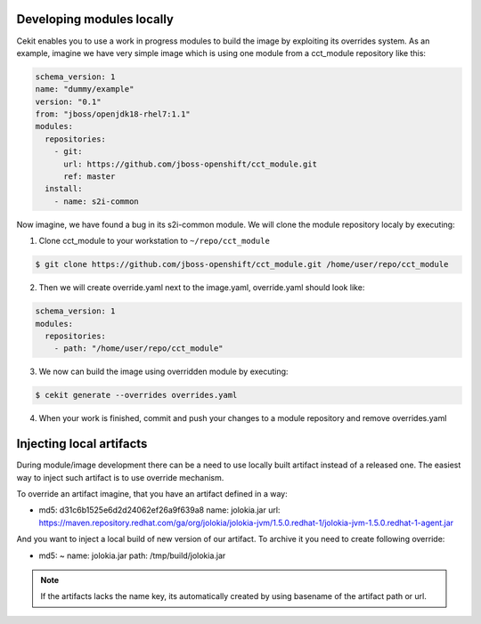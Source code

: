Developing modules locally
==========================

Cekit enables you to use a work in progress modules to build the image by exploiting its overrides system. As an example, imagine we have very simple image which is using one module from a cct_module repository like this:

.. code:: yaml

  schema_version: 1
  name: "dummy/example"
  version: "0.1"
  from: "jboss/openjdk18-rhel7:1.1"
  modules:
    repositories:
      - git:
        url: https://github.com/jboss-openshift/cct_module.git
        ref: master
    install:
      - name: s2i-common


Now imagine,  we have found a bug in its s2i-common module. We will clone the module repository localy by executing:

1. Clone cct_module to your workstation to ``~/repo/cct_module``

.. code:: bash

  $ git clone https://github.com/jboss-openshift/cct_module.git /home/user/repo/cct_module

2. Then we will create override.yaml next to the image.yaml, override.yaml should look like:

.. code:: yaml

  schema_version: 1
  modules:
    repositories:
      - path: "/home/user/repo/cct_module"

3. We now can build the image using overridden module by executing:

.. code:: bash

  $ cekit generate --overrides overrides.yaml

4. When your work is finished, commit and push your changes to a module repository and remove overrides.yaml

Injecting local artifacts
=========================

During module/image development there can be a need to use locally built artifact instead of a released one. The easiest way to inject
such artifact is to use override mechanism.


To override an artifact imagine, that you have an artifact defined in a way:

.. code:: yaml

- md5: d31c6b1525e6d2d24062ef26a9f639a8
  name: jolokia.jar
  url: https://maven.repository.redhat.com/ga/org/jolokia/jolokia-jvm/1.5.0.redhat-1/jolokia-jvm-1.5.0.redhat-1-agent.jar

And you want to inject a local build of new version of our artifact. To archive it you need to create following override:

.. code:: yaml

- md5: ~
  name: jolokia.jar
  path: /tmp/build/jolokia.jar


.. note::
   If the artifacts lacks the name key, its automatically created by using basename of the artifact path or url.

